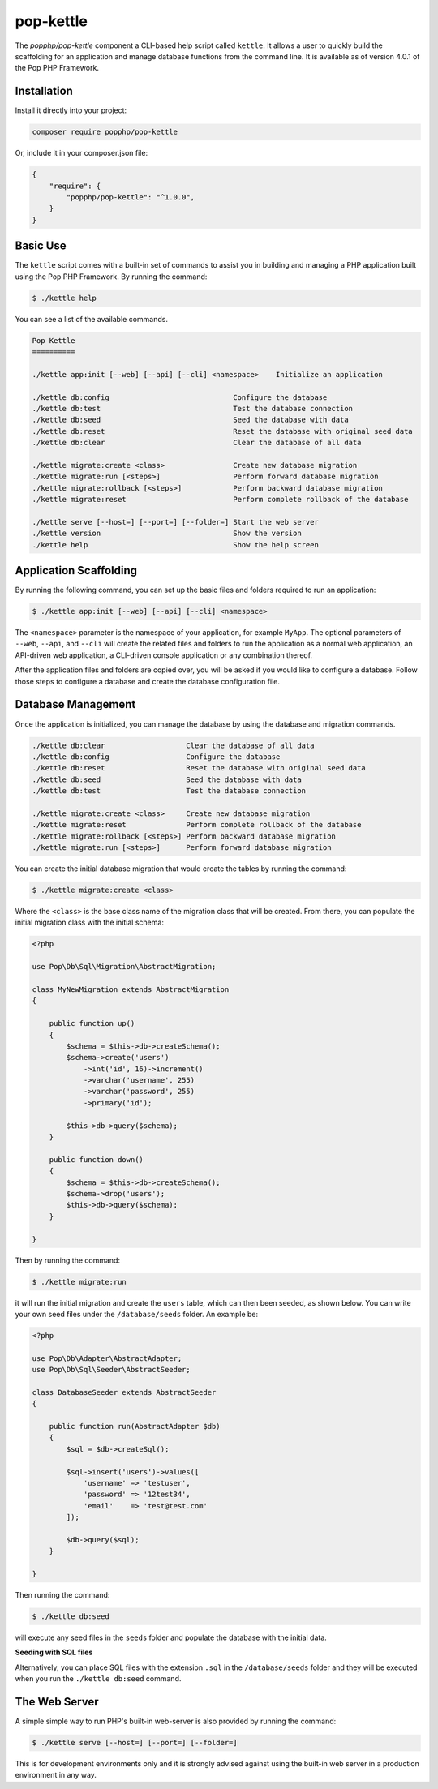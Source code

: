 pop-kettle
==========

The `popphp/pop-kettle` component a CLI-based help script called ``kettle``. It allows
a user to quickly build the scaffolding for an application and manage database functions
from the command line. It is available as of version 4.0.1 of the Pop PHP Framework.

Installation
------------

Install it directly into your project:

.. code-block:: bash

    composer require popphp/pop-kettle

Or, include it in your composer.json file:

.. code-block:: json

    {
        "require": {
            "popphp/pop-kettle": "^1.0.0",
        }
    }

Basic Use
---------

The ``kettle`` script comes with a built-in set of commands to assist you in building and
managing a PHP application built using the Pop PHP Framework. By running the command:

.. code-block:: bash

    $ ./kettle help

You can see a list of the available commands.

.. code-block:: text

    Pop Kettle
    ==========

    ./kettle app:init [--web] [--api] [--cli] <namespace>    Initialize an application

    ./kettle db:config                             Configure the database
    ./kettle db:test                               Test the database connection
    ./kettle db:seed                               Seed the database with data
    ./kettle db:reset                              Reset the database with original seed data
    ./kettle db:clear                              Clear the database of all data

    ./kettle migrate:create <class>                Create new database migration
    ./kettle migrate:run [<steps>]                 Perform forward database migration
    ./kettle migrate:rollback [<steps>]            Perform backward database migration
    ./kettle migrate:reset                         Perform complete rollback of the database

    ./kettle serve [--host=] [--port=] [--folder=] Start the web server
    ./kettle version                               Show the version
    ./kettle help                                  Show the help screen

Application Scaffolding
-----------------------

By running the following command, you can set up the basic files and folders
required to run an application:

.. code-block:: bash

    $ ./kettle app:init [--web] [--api] [--cli] <namespace>

The ``<namespace>`` parameter is the namespace of your application, for example ``MyApp``.
The optional parameters of ``--web``, ``--api``, and ``--cli`` will create the related files
and folders to run the application as a normal web application, an API-driven web
application, a CLI-driven console application or any combination thereof.

After the application files and folders are copied over, you will be asked if you
would like to configure a database. Follow those steps to configure a database and
create the database configuration file.

Database Management
-------------------

Once the application is initialized, you can manage the database by using the database
and migration commands.

.. code-block:: bash

    ./kettle db:clear                   Clear the database of all data
    ./kettle db:config                  Configure the database
    ./kettle db:reset                   Reset the database with original seed data
    ./kettle db:seed                    Seed the database with data
    ./kettle db:test                    Test the database connection

    ./kettle migrate:create <class>     Create new database migration
    ./kettle migrate:reset              Perform complete rollback of the database
    ./kettle migrate:rollback [<steps>] Perform backward database migration
    ./kettle migrate:run [<steps>]      Perform forward database migration

You can create the initial database migration that would create the tables by running
the command:

.. code-block:: bash

    $ ./kettle migrate:create <class>

Where the ``<class>`` is the base class name of the migration class that will be created.
From there, you can populate the initial migration class with the initial schema:

.. code-block:: php

    <?php

    use Pop\Db\Sql\Migration\AbstractMigration;

    class MyNewMigration extends AbstractMigration
    {

        public function up()
        {
            $schema = $this->db->createSchema();
            $schema->create('users')
                ->int('id', 16)->increment()
                ->varchar('username', 255)
                ->varchar('password', 255)
                ->primary('id');

            $this->db->query($schema);
        }

        public function down()
        {
            $schema = $this->db->createSchema();
            $schema->drop('users');
            $this->db->query($schema);
        }

    }

Then by running the command:

.. code-block:: bash

    $ ./kettle migrate:run

it will run the initial migration and create the ``users`` table, which can then been seeded,
as shown below. You can write your own seed files under the ``/database/seeds`` folder. An
example be:

.. code-block:: php

    <?php

    use Pop\Db\Adapter\AbstractAdapter;
    use Pop\Db\Sql\Seeder\AbstractSeeder;

    class DatabaseSeeder extends AbstractSeeder
    {

        public function run(AbstractAdapter $db)
        {
            $sql = $db->createSql();

            $sql->insert('users')->values([
                'username' => 'testuser',
                'password' => '12test34',
                'email'    => 'test@test.com'
            ]);

            $db->query($sql);
        }

    }

Then running the command:

.. code-block:: bash

    $ ./kettle db:seed

will execute any seed files in the ``seeds`` folder and populate the database with the initial data.

**Seeding with SQL files**

Alternatively, you can place SQL files with the extension ``.sql`` in the ``/database/seeds`` folder
and they will be executed when you run the ``./kettle db:seed`` command.

The Web Server
--------------

A simple simple way to run PHP's built-in web-server is also provided by running the command:

.. code-block:: bash

    $ ./kettle serve [--host=] [--port=] [--folder=]

This is for development environments only and it is strongly advised against using the built-in
web server in a production environment in any way.
